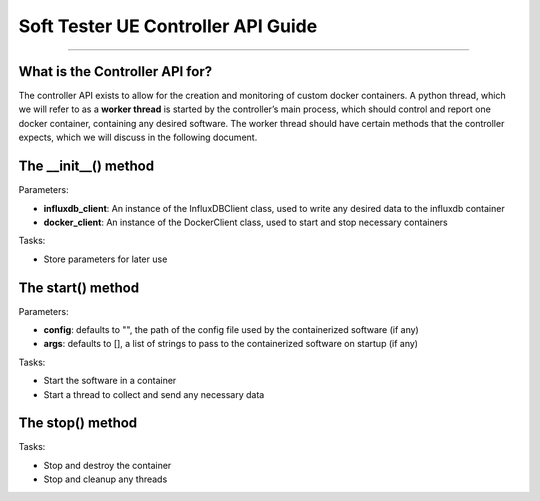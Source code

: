 Soft Tester UE Controller API Guide
===================================

------------------------------------------

What is the Controller API for?
-------------------------------

The controller API exists to allow for the creation and monitoring of
custom docker containers. A python thread, which we will refer to as a
**worker thread** is started by the controller’s main process, which
should control and report one docker container, containing any desired
software. The worker thread should have certain methods that the
controller expects, which we will discuss in the following document.

The \__init__() method
----------------------

Parameters:

- **influxdb_client**: An instance of the InfluxDBClient class, used to write any desired data to the influxdb container 
- **docker_client**: An instance of the DockerClient class, used to start and stop necessary containers

Tasks: 

- Store parameters for later use

The start() method
------------------

Parameters: 

- **config**: defaults to "", the path of the config file used by the containerized software (if any) 
- **args**: defaults to [], a list of strings to pass to the containerized software on startup (if any)

Tasks: 

- Start the software in a container 
- Start a thread to collect and send any necessary data

The stop() method
-----------------

Tasks: 

- Stop and destroy the container 
- Stop and cleanup any threads
